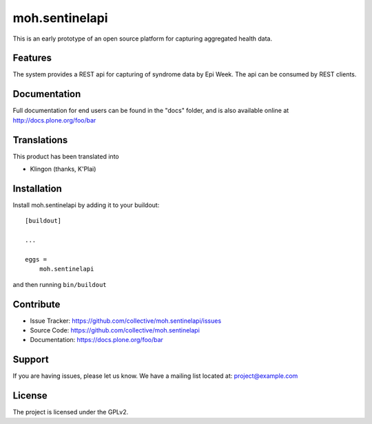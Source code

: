 .. This README is meant for consumption by humans and pypi. Pypi can render rst files so please do not use Sphinx features.
   If you want to learn more about writing documentation, please check out: http://docs.plone.org/about/documentation_styleguide.html
   This text does not appear on pypi or github. It is a comment.

===============
moh.sentinelapi
===============

This is an early prototype of an open source platform for capturing aggregated health data.

Features
--------
The system provides a REST api for capturing of syndrome data by Epi Week. The api can be consumed by REST clients.

Documentation
-------------

Full documentation for end users can be found in the "docs" folder, and is also available online at http://docs.plone.org/foo/bar


Translations
------------

This product has been translated into

- Klingon (thanks, K'Plai)


Installation
------------

Install moh.sentinelapi by adding it to your buildout::

    [buildout]

    ...

    eggs =
        moh.sentinelapi


and then running ``bin/buildout``


Contribute
----------

- Issue Tracker: https://github.com/collective/moh.sentinelapi/issues
- Source Code: https://github.com/collective/moh.sentinelapi
- Documentation: https://docs.plone.org/foo/bar


Support
-------

If you are having issues, please let us know.
We have a mailing list located at: project@example.com


License
-------

The project is licensed under the GPLv2.
